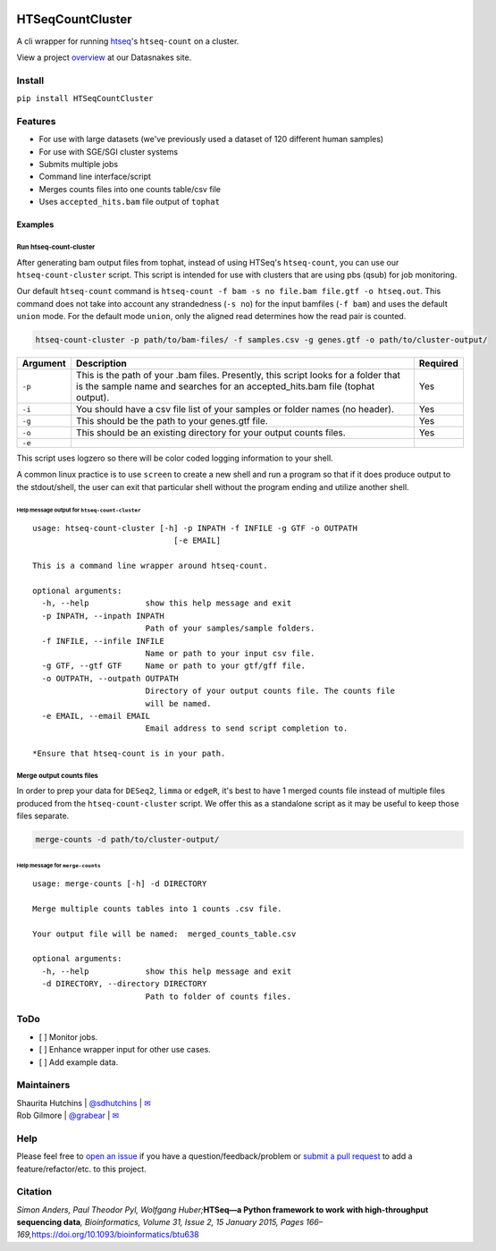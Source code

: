 .. inclusion-marker-do-not-remove

|Build Status| |PyPI version| |GitHub license|

HTSeqCountCluster
===================

A cli wrapper for running `htseq`_'s ``htseq-count`` on a cluster.

View a project `overview`_ at our Datasnakes site.

Install
-------

``pip install HTSeqCountCluster``

Features
--------

-  For use with large datasets (we've previously used a dataset of 120
   different human samples)
-  For use with SGE/SGI cluster systems
-  Submits multiple jobs
-  Command line interface/script
-  Merges counts files into one counts table/csv file
-  Uses ``accepted_hits.bam`` file output of ``tophat``

Examples
~~~~~~~~

Run htseq-count-cluster
^^^^^^^^^^^^^^^^^^^^^^^

After generating bam output files from tophat, instead of using HTSeq's
``htseq-count``, you can use our ``htseq-count-cluster`` script. This
script is intended for use with clusters that are using pbs (qsub) for
job monitoring.

Our default ``htseq-count`` command is
``htseq-count -f bam -s no file.bam file.gtf -o htseq.out``. This
command does not take into account any strandedness (``-s no``) for the
input bamfiles (``-f bam``) and uses the default ``union`` mode. For the
default mode ``union``, only the aligned read determines how the read
pair is counted.

.. code:: bash

   htseq-count-cluster -p path/to/bam-files/ -f samples.csv -g genes.gtf -o path/to/cluster-output/

+-----------------------+-----------------------+-----------------------+
| Argument              | Description           | Required              |
+=======================+=======================+=======================+
| ``-p``                | This is the path of   | Yes                   |
|                       | your .bam files.      |                       |
|                       | Presently, this       |                       |
|                       | script looks for a    |                       |
|                       | folder that is the    |                       |
|                       | sample name and       |                       |
|                       | searches for an       |                       |
|                       | accepted_hits.bam     |                       |
|                       | file (tophat output). |                       |
+-----------------------+-----------------------+-----------------------+
| ``-i``                | You should have a csv | Yes                   |
|                       | file list of your     |                       |
|                       | samples or folder     |                       |
|                       | names (no header).    |                       |
+-----------------------+-----------------------+-----------------------+
| ``-g``                | This should be the    | Yes                   |
|                       | path to your          |                       |
|                       | genes.gtf file.       |                       |
+-----------------------+-----------------------+-----------------------+
| ``-o``                | This should be an     | Yes                   |
|                       | existing directory    |                       |
|                       | for your output       |                       |
|                       | counts files.         |                       |
+-----------------------+-----------------------+-----------------------+
| ``-e``                |                       |                       |
+-----------------------+-----------------------+-----------------------+

This script uses logzero so there will be color coded logging
information to your shell.

A common linux practice is to use ``screen`` to create a new shell and
run a program so that if it does produce output to the stdout/shell, the
user can exit that particular shell without the program ending and
utilize another shell.

Help message output for ``htseq-count-cluster``
'''''''''''''''''''''''''''''''''''''''''''''''

::

   usage: htseq-count-cluster [-h] -p INPATH -f INFILE -g GTF -o OUTPATH
                                 [-e EMAIL]

   This is a command line wrapper around htseq-count.

   optional arguments:
     -h, --help            show this help message and exit
     -p INPATH, --inpath INPATH
                           Path of your samples/sample folders.
     -f INFILE, --infile INFILE
                           Name or path to your input csv file.
     -g GTF, --gtf GTF     Name or path to your gtf/gff file.
     -o OUTPATH, --outpath OUTPATH
                           Directory of your output counts file. The counts file
                           will be named.
     -e EMAIL, --email EMAIL
                           Email address to send script completion to.

   *Ensure that htseq-count is in your path.


Merge output counts files
^^^^^^^^^^^^^^^^^^^^^^^^^

In order to prep your data for ``DESeq2``, ``limma`` or ``edgeR``, it's
best to have 1 merged counts file instead of multiple files produced
from the ``htseq-count-cluster`` script. We offer this as a standalone
script as it may be useful to keep those files separate.

.. code:: bash

   merge-counts -d path/to/cluster-output/

Help message for ``merge-counts``
'''''''''''''''''''''''''''''''''

::

   usage: merge-counts [-h] -d DIRECTORY

   Merge multiple counts tables into 1 counts .csv file.

   Your output file will be named:  merged_counts_table.csv

   optional arguments:
     -h, --help            show this help message and exit
     -d DIRECTORY, --directory DIRECTORY
                           Path to folder of counts files.

ToDo
----

-  [ ] Monitor jobs.
-  [ ] Enhance wrapper input for other use cases.
-  [ ] Add example data.

Maintainers
-----------

| Shaurita Hutchins \| `@sdhutchins`_ \| `✉`_
| Rob Gilmore \| `@grabear`_ \| `✉ <mailto:robgilmore127@gmail.com>`__

Help
----

Please feel free to `open an issue`_ if you have a
question/feedback/problem or `submit a pull request`_ to add a
feature/refactor/etc. to this project.

Citation
--------

*Simon Anders, Paul Theodor Pyl, Wolfgang Huber;*\ **HTSeq—a Python
framework to work with high-throughput sequencing data**\ *,
Bioinformatics, Volume 31, Issue 2, 15 January 2015, Pages
166–169,*\ `https://doi.org/10.1093/bioinformatics/btu638`_

.. _@sdhutchins: https://github.com/sdhutchins
.. _✉: mailto:sdhutchins@outlook.com
.. _@grabear: https://github.com/grabear
.. _open an issue: https://github.com/datasnakes/htseq-count-cluster/issues/new
.. _submit a pull request: https://github.com/datasnakes/htseq-count-cluster/compare
.. _`https://doi.org/10.1093/bioinformatics/btu638`: https://doi.org/10.1093/bioinformatics/btu638

.. _htseq: https://github.com/simon-anders/htseq
.. _overview: https://tinyurl.com/yb7kz7zz

.. |Build Status| image:: https://travis-ci.org/datasnakes/htseq-count-cluster.svg?branch=master
   :target: https://travis-ci.org/datasnakes/htseq-count-cluster
.. |PyPI version| image:: https://badge.fury.io/py/HTSeqCountCluster.svg
   :target: https://badge.fury.io/py/HTSeqCountCluster
.. |GitHub license| image:: https://img.shields.io/github/license/datasnakes/htseq-count-cluster.svg
   :target: https://github.com/datasnakes/htseq-count-cluster/blob/master/LICENSE